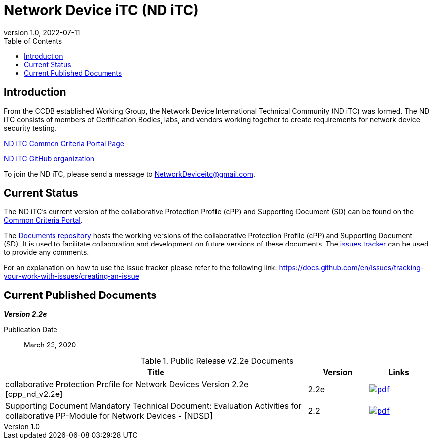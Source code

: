 = Network Device iTC (ND iTC)
:showtitle:
:toc:
:imagesdir: images
:revnumber: 1.0
:revdate: 2022-07-11

== Introduction
From the CCDB established Working Group, the Network Device International Technical Community (ND iTC) was formed. The ND iTC consists of members of Certification Bodies, labs, and vendors working together to create requirements for network device security testing.

https://www.commoncriteriaportal.org/communities/fw-nd.cfm/[ND iTC Common Criteria Portal Page]

https://github.com/ND-iTC/[ND iTC GitHub organization]

To join the ND iTC, please send a message to NetworkDeviceitc@gmail.com.


== Current Status
The ND iTC's current version of the collaborative Protection Profile (cPP) and Supporting Document (SD) can be found on the https://commoncriteriaportal.org/pps/?cpp=1[Common Criteria Portal].

The https://github.com/ND-iTC/Documents[Documents repository] hosts the working versions of the collaborative Protection Profile (cPP) and Supporting Document (SD). It is used to facilitate collaboration and development on future versions of these documents. The https://github.com/ND-iTC/Documents/issues/new/[issues tracker] can be used to provide any comments.

For an explanation on how to use the issue tracker please refer to the following link:
https://docs.github.com/en/issues/tracking-your-work-with-issues/creating-an-issue


== Current Published Documents

*_Version 2.2e_*

Publication Date:: March 23, 2020


.Public Release v2.2e Documents
[[v2.2eDocTable]]
[cols="5,1,1",options="header"]
|===
|Title 
^.^|Version 
^.^|Links

.^|collaborative Protection Profile for Network Devices Version 2.2e [cpp_nd_v2.2e]
^.^|2.2e
^.^|image:pdf.png[link=https://www.commoncriteriaportal.org/files/ppfiles/CPP_ND_V2.2E.pdf]

.^|Supporting Document Mandatory Technical Document: Evaluation Activities for collaborative PP-Module for Network Devices - [NDSD]
^.^|2.2
^.^|image:pdf.png[link=https://www.commoncriteriaportal.org/files/ppfiles/CPP_ND_V2.2E_supporting_doc.pdf]

|===
